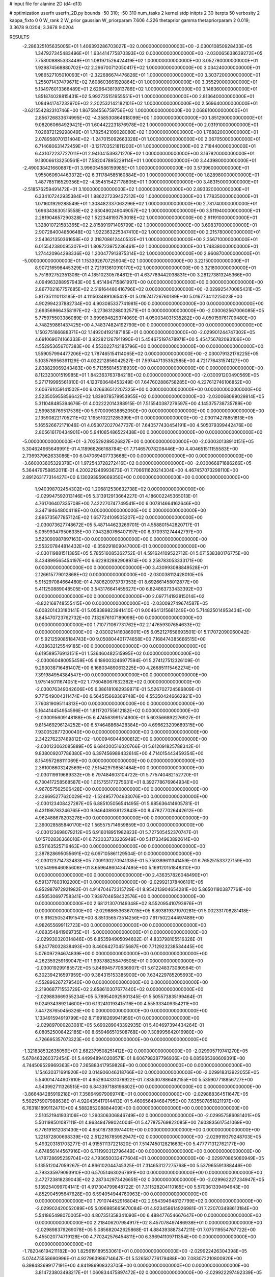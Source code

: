 # input file for alanine 2D (d4-d13)

# optimization
userfn       userfn_2D.py
bounds       -50 310; -50 310
num_tasks    2
kernel       stdp
initpts      2 30
iterpts      50
verbosity    2
kappa_fixto  0 0
W_rank       2
W_prior      gaussian
W_priorparam 7.606 4.226
thetaprior gamma
thetapriorparam 2 0.019; 3.3678 9.0204; 3.3678 9.0204


RESULTS:
 -2.286325105635005E+01  1.406393286703027E+02  0.000000000000000E+00      -2.030010850928433E+05
  1.347927345483496E+01  1.634414775870393E+02  0.000000000000000E+00      -2.030065638639272E+05
  7.758008885333449E+01  1.081971526424419E+02  1.000000000000000E+00       3.052780000000000E+01
  1.929874568880702E+02  2.296700712050417E+02  1.000000000000000E+00       3.034240000000000E+01
  1.986527105010093E+01 -2.322686674476826E+01  1.000000000000000E+00       3.303720000000000E+01
  1.255071437479671E+02  7.608603661920864E+01  1.000000000000000E+00       3.355290000000000E+01
  5.134976013366489E+01  2.629643819813786E+02  1.000000000000000E+00       3.148360000000000E+01
  1.851874028815431E+02  5.992735151955551E+01  1.000000000000000E+00       2.813640000000000E+01
  1.084941747232970E+02  2.202532142182101E+02  1.000000000000000E+00       2.569640000000000E+01
 -3.621554282310746E+00  1.867584556759756E+02  1.000000000000000E+00       2.068610000000000E+01
  2.856726833674995E+02 -4.358530864618099E+00  1.000000000000000E+00       1.851290000000000E+01
  9.082060664929421E+01  1.604422231876978E+02  1.000000000000000E+00       2.031910000000000E+01
  7.026872129298049E+01  1.782542109028080E+02  1.000000000000000E+00       1.768820000000000E+01
  2.078958070131404E+02 -1.247015092663328E+01  1.000000000000000E+00       2.067050000000000E+01
  6.714680631472459E+01 -3.121703521811200E+01  1.000000000000000E+00       2.718440000000000E+01
  6.431072237727011E+01  2.941041539371270E+02  1.000000000000000E+00       3.167820000000000E+01
  9.130066133250561E+01  7.582047895229114E+01  1.000000000000000E+00       3.443980000000000E+01
 -2.490038421660887E+01  3.996054586159985E+01  1.000000000000000E+00       3.573960000000000E+01
  1.955060604463372E+02  6.311784585160884E+00  1.000000000000000E+00       1.828980000000000E+01
  1.487785116529356E+02 -4.354515427178805E+01  1.000000000000000E+00       3.483150000000000E+01
 -2.518576259491472E+01  3.100000000000000E+02  1.000000000000000E+00       2.893320000000000E+01
  6.334107242935384E+01  1.886227239437212E+02  1.000000000000000E+00       1.778350000000000E+01
  1.071601929288549E+01  1.308482337063296E+02  1.000000000000000E+00       2.781740000000000E+01
  1.696343630515558E+02  2.630490249049057E+02  1.000000000000000E+00       3.511940000000000E+01
  2.281904657290328E+02  1.522348193753018E+02  1.000000000000000E+00       2.911910000000000E+01
  1.328010721583365E+02  2.815891971405799E+02  1.000000000000000E+00       3.698370000000000E+01
  2.907284004850648E+02  1.922363225347410E+02  1.000000000000000E+00       2.215780000000000E+01
  2.543621350361658E+02  2.318708612440532E+01  1.000000000000000E+00       2.356710000000000E+01
  6.015542380095307E+01  1.808723975236461E+02  1.000000000000000E+00       1.748380000000000E+01
  1.274420964298336E+02  1.200477913875314E+02  1.000000000000000E+00       2.960870000000000E+01
 -5.000000000000000E+01  1.153392670725904E+02  1.000000000000000E+00       3.221500000000000E+01
  8.907216598445329E+01  2.721913610910170E+02  1.000000000000000E+00       3.321800000000000E+01       5.751892752351306E-01  4.185102305784812E-01       4.637789442038831E+00  3.281273813245366E+00  4.094963288957943E+00  5.451494715861997E+00  0.000000000000000E+00  0.000000000000000E+00
  2.867702167757685E+02  2.519164480416796E+02  0.000000000000000E+00      -2.029925470085431E+05       5.817351110113185E-01  4.111503489106542E-01       5.016741726760189E+00  5.016773411225023E+00  4.902994237882734E+00  4.903085337741981E+00  0.000000000000000E+00  0.000000000000000E+00
  2.693569664358197E+02 -3.273631288032571E+01  0.000000000000000E+00      -2.030062567006085E+05       5.775975503386089E-01  3.699694829374069E-01       4.050034031535282E+00  4.050159761709480E+00  4.748259861437425E+00  4.748374824192790E+00  0.000000000000000E+00  0.000000000000000E+00
  1.150275166688371E+02  1.149204192187185E+01  0.000000000000000E+00      -2.029901244747302E+05       4.691069074166333E-01  3.922821267911990E-01       5.454675197478971E+00  5.454756782093106E+00  4.552953656707383E+00  4.553022742185796E+00  0.000000000000000E+00  0.000000000000000E+00
  1.559057994477206E+02  1.787465154114065E+02  0.000000000000000E+00      -2.030079132176225E+05       5.103576956391129E-01  4.022212856042527E-01       7.597447135352585E+00  4.721776431574127E+00  2.838829069243483E+00  5.713558145318939E+00  0.000000000000000E+00  0.000000000000000E+00
  8.112323001519985E+01  1.842363763784218E+02  0.000000000000000E+00      -2.030091200490569E+05       5.271719995561810E-01  4.123760648453249E-01       7.647602886758285E+00  4.227612746106852E+00  2.606761059141502E+00  6.026636512207325E+00  0.000000000000000E+00  0.000000000000000E+00
  2.523505955856642E+02  1.839078579953955E+02  0.000000000000000E+00      -2.030068099029814E+05       5.311048485394676E-01  4.002222014388915E-01       7.515540387279597E+00  4.145375738735789E+00  2.599838769517536E+00  5.970009638852050E+00  0.000000000000000E+00  0.000000000000000E+00
  2.135908221705211E+02  1.195510221285399E+01  0.000000000000000E+00      -2.030114278851813E+05       5.165526672171046E-01  4.053072027047737E-01       7.640577430454191E+00  4.505079399442476E+00  2.805616170434901E+00  5.941085486522438E+00  0.000000000000000E+00  0.000000000000000E+00
 -5.000000000000000E+01 -3.702529289526827E+00  0.000000000000000E+00      -2.030030138910151E+05       5.304624965649991E-01  4.118968266168784E-01       7.714657078208446E+00  4.404651511155583E+00  2.736937962633086E+00  6.047069407733668E+00  0.000000000000000E+00  0.000000000000000E+00
 -3.660003605329378E+01  1.972543728272416E+02  0.000000000000000E+00      -2.030066871686266E+05       5.364479758852011E-01  4.200221246993673E-01       7.706611620214304E+00  4.467457073298110E+00  2.891263177314427E+00  6.130393959669350E+00  0.000000000000000E+00  0.000000000000000E+00
  1.940398702454302E+02  1.206812530632738E+02  0.000000000000000E+00      -2.029947592013146E+05       5.313912913664227E-01  4.186002245365013E-01       4.761706407335708E+00  7.422270747749541E+00  6.007814664162646E+00  3.347194648004118E+00  0.000000000000000E+00  0.000000000000000E+00
  2.895735677857124E+02  1.657724109505207E+02  0.000000000000000E+00      -2.030073627748672E+05       5.487144623269701E-01  4.558801542820717E-01       5.095993479506335E+00  7.943280766407197E+00  6.370931274442797E+00  3.523090987897163E+00  0.000000000000000E+00  0.000000000000000E+00
  2.553207844814432E+02 -6.359291809047000E-01  0.000000000000000E+00      -2.030119881511385E+05       5.785516085362752E-01  4.591624109522712E-01       5.071538380176775E+00  8.434899565454197E+00  6.622932892908974E+00  3.258783053333171E+00  0.000000000000000E+00  0.000000000000000E+00
  3.430993088849528E+01  2.126615779012868E+02  0.000000000000000E+00      -2.030038112428010E+05       5.915297084664460E-01  4.780620973737353E-01       8.692661458012877E+00  5.411250889048505E+00  3.543176641455627E+00  6.824863733433392E+00  0.000000000000000E+00  0.000000000000000E+00
  2.097714193815014E+02 -8.822168748555415E+00  0.000000000000000E+00      -2.030092749674587E+05       6.008201433180141E-01  5.058389823941410E-01       9.004641315681249E+00  5.714825014953434E+00  3.845470723762732E+00  7.132676107189098E+00  0.000000000000000E+00  0.000000000000000E+00
  1.710771067731762E+02  2.147659307654633E+02  0.000000000000000E+00      -2.030021416086901E+05       6.052127658693501E-01  5.117072090060042E-01       5.921259085184743E+00  9.050804401774858E+00  7.168474385666515E+00  4.038632125549185E+00  0.000000000000000E+00  0.000000000000000E+00
  6.619589576913151E+01  1.536460482515995E+02  0.000000000000000E+00      -2.030060480055459E+05       6.189003246977594E-01  5.274127512326109E-01       9.293038716481407E+00  6.168034890613225E+00  4.266851115462274E+00  7.391984954384547E+00  0.000000000000000E+00  0.000000000000000E+00
  1.975145011674051E+02  1.776048067632382E+02  0.000000000000000E+00      -2.030076349042606E+05       6.386181082939871E-01  5.526702724586809E-01       9.771549004311474E+00  6.564515668309748E+00  4.553504246662921E+00  7.760819095114813E+00  0.000000000000000E+00  0.000000000000000E+00
  5.164414454954596E+01  1.811720755612182E+02  0.000000000000000E+00      -2.030095609148188E+05       6.474563991514900E-01  5.603566892276927E-01       9.815469296124252E+00  6.574648868428384E+00  4.696623209689315E+00  7.930052877200040E+00  0.000000000000000E+00  0.000000000000000E+00
  2.342276237489812E+02 -1.000946044600812E+00  0.000000000000000E+00      -2.030123062085889E+05       6.684200516020766E-01  5.612091825788342E-01       9.838009207786380E+00  6.397456989432614E+00  4.714015443459354E+00  8.154957268111069E+00  0.000000000000000E+00  0.000000000000000E+00
  2.361008603242569E+02  7.515429798581484E+00  0.000000000000000E+00      -2.030119919689332E+05       6.797484603104722E-01  5.775740482152720E-01       6.730417258568587E+00  1.015755177275631E+01  8.392778676964934E+00  4.967057562506428E+00  0.000000000000000E+00  0.000000000000000E+00
  2.426695277620029E+02 -1.524957704933076E+00  0.000000000000000E+00      -2.030123408427287E+05       6.885105056541495E-01  5.685636414605781E-01       6.431198783246765E+00  9.946408939123843E+00  8.478277026442612E+00  4.962488678203278E+00  0.000000000000000E+00  0.000000000000000E+00
  2.360028585840170E+02  1.565575714659859E+00  0.000000000000000E+00      -2.030123698079212E+05       6.916018951982823E-01  5.727505452370747E-01       1.015702836366010E+01  6.723033733226949E+00  5.117334963892614E+00  8.551163525719463E+00  0.000000000000000E+00  0.000000000000000E+00
  2.387828695055691E+02  6.097105861129504E-01  0.000000000000000E+00      -2.030123714732483E+05       7.009130270941335E-01  5.750389611341459E-01       6.765251533727159E+00  1.025499646085606E+01  8.659648604347495E+00  5.169120151848310E+00  0.000000000000000E+00  0.000000000000000E+00
  2.436357826048490E+01  6.591377603102200E+01  0.000000000000000E+00      -2.029921378406101E+05       6.952987972921982E-01  4.914704672315729E-01       8.954213904654281E+00  5.865011803877761E+00  4.850530697758341E+00  7.939704658432576E+00  0.000000000000000E+00  0.000000000000000E+00
  2.681213070149348E+02  8.552095410793976E+01  0.000000000000000E+00      -2.029886536367015E+05       6.893819371970281E-01  5.002331708281418E-01       5.916250524191541E+00  8.851356573514256E+00  7.917502244497489E+00  4.982655699112723E+00  0.000000000000000E+00  0.000000000000000E+00
  4.068354841969735E+01 -5.000000000000000E+01  0.000000000000000E+00      -2.029930320314846E+05       6.853594905094602E-01  4.833798105516326E-01       5.824778032838493E+00  8.460642704515687E+00  7.712923238534445E+00  5.076097294674839E+00  0.000000000000000E+00  0.000000000000000E+00
  4.262359259169047E+01  1.993788258476505E+01  0.000000000000000E+00      -2.030019299185572E+05       5.846945770636907E-01  5.612248373080564E-01       6.302394216597959E+00  9.384315153385900E+00  7.634229785205693E+00  4.552896267279540E+00  0.000000000000000E+00  0.000000000000000E+00
  2.219068771553729E+02  2.658610307677440E+02  0.000000000000000E+00      -2.029883669355234E+05       5.789540925601345E-01  5.505573835199464E-01       9.024934389214600E+00  6.132410193415116E+00  4.555333409354211E+00  7.447287650456326E+00  0.000000000000000E+00  0.000000000000000E+00
  1.133491594919799E+02  8.716918269941959E+01  0.000000000000000E+00      -2.029897000283081E+05       5.690289043392935E-01  5.404697394434264E-01       6.080525008422185E+00  8.659466510508768E+00  7.308995642016980E+00  4.726695357073323E+00  0.000000000000000E+00  0.000000000000000E+00
 -1.321838532635059E+01  2.682379508251412E+02  0.000000000000000E+00      -2.029905719741270E+05       5.678463260372454E-01  5.449948940208571E-01       8.606798287796936E+00  6.085965360609391E+00  4.744509529969363E+00  7.265883417959828E+00  0.000000000000000E+00  0.000000000000000E+00
  1.154630371691920E+02  3.014906046318766E+02  0.000000000000000E+00      -2.029918313922055E+05       5.540014744907610E-01  4.952804331076922E-01       7.835307886492155E+00  5.535907718856727E+00  4.543992711326515E+00  6.843397188196802E+00  0.000000000000000E+00  0.000000000000000E+00
 -3.866484285919218E+01  7.356649979069741E+01  0.000000000000000E+00      -2.029888364511647E+05       5.502575907988638E-01  4.920435417014413E-01       5.460656494684795E+00  7.635507851821197E+00  6.763181899112471E+00  4.588285208884409E+00  0.000000000000000E+00  0.000000000000000E+00
  2.510521941933106E+02  1.290306306846749E+02  0.000000000000000E+00      -2.029957586081401E+05       5.501198501087111E-01  4.963494798024004E-01       5.477875769822085E+00  7.603835617541069E+00  6.776191812081430E+00  4.650187393974401E+00  0.000000000000000E+00  0.000000000000000E+00
  1.221872800698339E+02  2.512216785992947E+02  0.000000000000000E+00      -2.029919379248703E+05       5.493203181703277E-01  4.915511137221820E-01       7.514745012821663E+00  5.477771312762177E+00  4.674856144567916E+00  6.711990312796449E+00  0.000000000000000E+00  0.000000000000000E+00
  1.478728695239704E+02  4.793650032477604E+01  0.000000000000000E+00      -2.029970865080949E+05       5.135512047059267E-01  4.866102044745325E-01       7.314653127275768E+00  5.537965591388446E+00  4.793335979093910E+00  6.570514630267691E+00  0.000000000000000E+00  0.000000000000000E+00
  2.472723818239043E+02  2.287342973426651E+02  0.000000000000000E+00      -2.029962227234947E+05       5.139254099704141E-01  4.917304799848722E-01       7.311528204110165E+00  5.570361339494643E+00  4.852904595647628E+00  6.594054944760963E+00  0.000000000000000E+00  0.000000000000000E+00
  1.791074452916804E+02  2.954394948127799E+02  0.000000000000000E+00      -2.029902420052089E+05       5.096985665670084E-01  4.923458614926981E-01       7.220703498613184E+00  5.541865498070005E+00  4.807351358341090E+00  6.488477654667647E+00  0.000000000000000E+00  0.000000000000000E+00
  2.218406207954917E+02  8.457078497486938E+01  0.000000000000000E+00      -2.029898379269078E+05       5.085682042625868E-01  4.884393887347211E-01       7.075119554767722E+00  5.455020774719128E+00  4.770242576454811E+00  6.396941109711354E+00  0.000000000000000E+00  0.000000000000000E+00
 -1.782046194211182E+00  1.825619189553061E+01  0.000000000000000E+00      -2.029922426304398E+05       5.074475558690996E-01  4.927963986714647E-01       5.526587776179488E+00  7.083072210800920E+00  6.398483699177191E+00  4.841986908323705E+00  0.000000000000000E+00  0.000000000000000E+00
  3.814723803498217E+01  1.060834475897472E+02  0.000000000000000E+00      -2.029922297492339E+05       5.131819155935772E-01  4.832750726810289E-01       7.032147677482463E+00  5.473160194504295E+00  4.773871721498093E+00  6.333007457445611E+00  0.000000000000000E+00  0.000000000000000E+00
  7.016129997875315E+01  2.408222729738172E+02  0.000000000000000E+00      -2.029954158056832E+05       5.134292488274255E-01  4.673843115073816E-01       6.894735102576241E+00  5.155486610666561E+00  4.340954385635401E+00  6.082213503398781E+00  0.000000000000000E+00  0.000000000000000E+00
 -6.728206049898817E+00  9.745435556292162E+01  0.000000000000000E+00      -2.029901622585183E+05       5.135433033531508E-01  4.669436567031826E-01       6.832411981422616E+00  5.123807284855277E+00  4.328178822615770E+00  6.039252139111223E+00  0.000000000000000E+00  0.000000000000000E+00
  8.568330021570613E+01  4.228599137444674E+01  0.000000000000000E+00      -2.029921336783993E+05       5.112994753759204E-01  4.758235251276279E-01       5.201555462080565E+00  6.886956940356563E+00  6.081484582322893E+00  4.395847277343342E+00  0.000000000000000E+00  0.000000000000000E+00
 -2.695692180384137E+01  2.344284357585192E+02  0.000000000000000E+00      -2.029967843255602E+05       5.126597304911996E-01  4.810485174368990E-01       6.916724276046800E+00  5.227769563444880E+00  4.428681613888615E+00  6.117641734117157E+00  0.000000000000000E+00  0.000000000000000E+00
  1.636653136029417E+02  9.047246199315286E+01  0.000000000000000E+00      -2.029915862992517E+05       5.046715289819445E-01  4.543235834046811E-01       6.605915296269712E+00  5.027336046113073E+00  4.235112954202245E+00  5.814266455993907E+00  0.000000000000000E+00  0.000000000000000E+00
  2.522242302305029E+02  2.872926488537589E+02  0.000000000000000E+00      -2.029915637062056E+05       4.962216297342328E-01  4.472215056101721E-01       6.390943737420317E+00  4.799100174490921E+00  4.026580862452879E+00  5.618129315195725E+00  0.000000000000000E+00  0.000000000000000E+00
 -5.000000000000000E+01  2.879918959694068E+02  0.000000000000000E+00      -2.029939843270163E+05       4.991161805202930E-01  4.527571457535179E-01       6.446017626915241E+00  4.834303350672117E+00  4.054919774311658E+00  5.666874488876970E+00  0.000000000000000E+00  0.000000000000000E+00
  2.866066194790643E+02  1.908057058761023E+02  0.000000000000000E+00      -2.030075777528300E+05       5.018784369546341E-01  4.552475717298893E-01       6.476625916159643E+00  4.830954818217220E+00  4.057464583738447E+00  5.703363922800897E+00  0.000000000000000E+00  0.000000000000000E+00
  1.190374647876180E+02  1.797073756449604E+02  0.000000000000000E+00      -2.030078315000696E+05       5.077855206279566E-01  4.581416900099827E-01       6.549426108715015E+00  4.887437829403025E+00  4.112356830544963E+00  5.773915878382303E+00  0.000000000000000E+00  0.000000000000000E+00
 -1.074668741767563E+01 -3.584047141906588E+01  0.000000000000000E+00      -2.029937028359869E+05       4.971893023089584E-01  4.424225389301989E-01       6.236216169039544E+00  4.702354619203866E+00  4.060449555097280E+00  5.594526086398022E+00  0.000000000000000E+00  0.000000000000000E+00